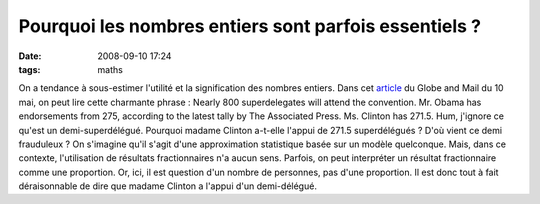 Pourquoi les nombres entiers sont parfois essentiels ?
######################################################
:date: 2008-09-10 17:24
:tags: maths

On a tendance à sous-estimer l'utilité et la signification des nombres
entiers. Dans cet `article`_ du Globe and Mail du 10 mai, on peut lire
cette charmante phrase :
Nearly 800 superdelegates will attend the convention. Mr. Obama has
endorsements from 275, according to the latest tally by The Associated
Press. Ms. Clinton has 271.5.
Hum, j'ignore ce qu'est un demi-superdélégué. Pourquoi madame Clinton
a-t-elle l'appui de 271.5 superdélégués ? D'où vient ce demi frauduleux
? On s'imagine qu'il s'agit d'une approximation statistique basée sur un
modèle quelconque. Mais, dans ce contexte, l'utilisation de résultats
fractionnaires n'a aucun sens.
Parfois, on peut interpréter un résultat fractionnaire comme une
proportion. Or, ici, il est question d'un nombre de personnes, pas d'une
proportion. Il est donc tout à fait déraisonnable de dire que madame
Clinton a l'appui d'un demi-délégué.
|image0|

.. _article: http://www.theglobeandmail.com/servlet/story/RTGAM.20080510.wobama0510/BNStory/International/?page=rss&id=RTGAM.20080510.wobama0510

.. |image0| image:: https://blogger.googleusercontent.com/tracker/697344570467959391-287194438019545662?l=mathfou.blogspot.com
